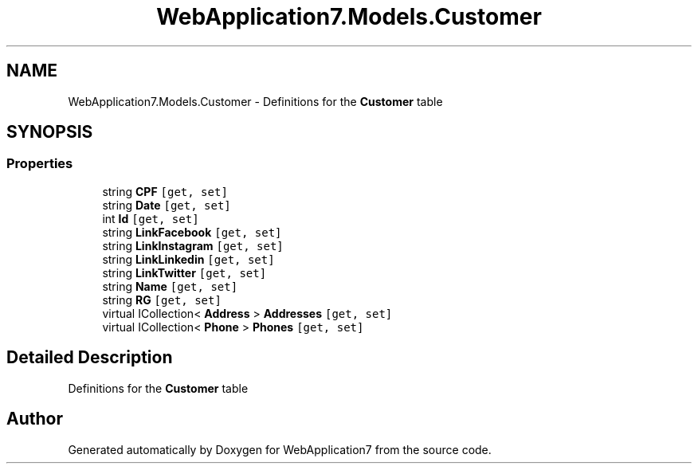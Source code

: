 .TH "WebApplication7.Models.Customer" 3 "Mon Apr 4 2022" "WebApplication7" \" -*- nroff -*-
.ad l
.nh
.SH NAME
WebApplication7.Models.Customer \- Definitions for the \fBCustomer\fP table  

.SH SYNOPSIS
.br
.PP
.SS "Properties"

.in +1c
.ti -1c
.RI "string \fBCPF\fP\fC [get, set]\fP"
.br
.ti -1c
.RI "string \fBDate\fP\fC [get, set]\fP"
.br
.ti -1c
.RI "int \fBId\fP\fC [get, set]\fP"
.br
.ti -1c
.RI "string \fBLinkFacebook\fP\fC [get, set]\fP"
.br
.ti -1c
.RI "string \fBLinkInstagram\fP\fC [get, set]\fP"
.br
.ti -1c
.RI "string \fBLinkLinkedin\fP\fC [get, set]\fP"
.br
.ti -1c
.RI "string \fBLinkTwitter\fP\fC [get, set]\fP"
.br
.ti -1c
.RI "string \fBName\fP\fC [get, set]\fP"
.br
.ti -1c
.RI "string \fBRG\fP\fC [get, set]\fP"
.br
.ti -1c
.RI "virtual ICollection< \fBAddress\fP > \fBAddresses\fP\fC [get, set]\fP"
.br
.ti -1c
.RI "virtual ICollection< \fBPhone\fP > \fBPhones\fP\fC [get, set]\fP"
.br
.in -1c
.SH "Detailed Description"
.PP 
Definitions for the \fBCustomer\fP table 

.SH "Author"
.PP 
Generated automatically by Doxygen for WebApplication7 from the source code\&.
